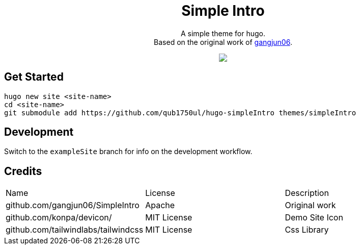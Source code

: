 [pass]
--
<center>
	<h1> Simple Intro </h1>
	<p>
		A simple theme for hugo. <br/>
		Based on the original work of
		<a href="https://github.com/gangjun06/SimpleIntro">gangjun06</a>.
	</p>
	<img src="images/screenshot.png" />
</center>
--

== Get Started

[literal]
--
hugo new site <site-name>
cd <site-name>
git submodule add https://github.com/qub1750ul/hugo-simpleIntro themes/simpleIntro
--

== Development

Switch to the `exampleSite` branch for info on the development workflow.

== Credits

|===
| Name                                | License     | Description
| github.com/gangjun06/SimpleIntro    | Apache      | Original work
| github.com/konpa/devicon/           | MIT License | Demo Site Icon
| github.com/tailwindlabs/tailwindcss | MIT License | Css Library
|===
